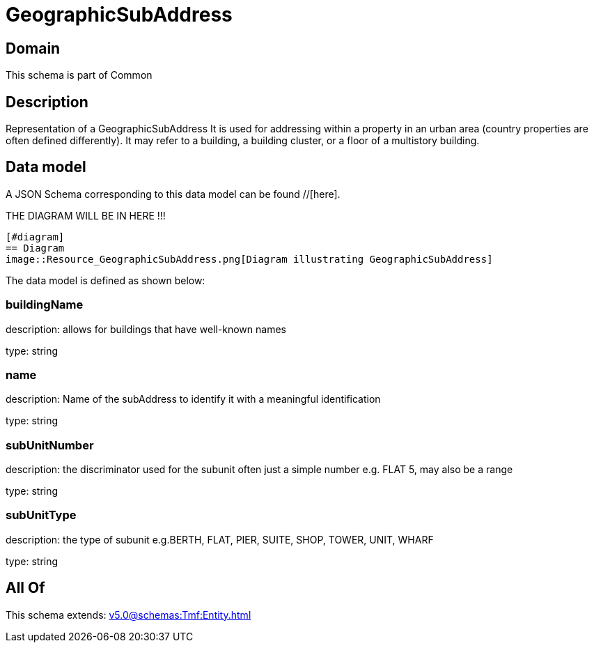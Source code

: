 = GeographicSubAddress

[#domain]
== Domain

This schema is part of Common

[#description]
== Description
Representation of a GeographicSubAddress 
It is used for addressing within a property in an urban area (country properties are often defined differently). It may refer to a building, a building cluster, or a floor of a multistory building.


[#data_model]
== Data model

A JSON Schema corresponding to this data model can be found //[here].

THE DIAGRAM WILL BE IN HERE !!!

            [#diagram]
            == Diagram
            image::Resource_GeographicSubAddress.png[Diagram illustrating GeographicSubAddress]
            

The data model is defined as shown below:


=== buildingName
description: allows for buildings that have well-known names

type: string


=== name
description: Name of the subAddress to identify it with a meaningful identification

type: string


=== subUnitNumber
description: the discriminator used for the subunit
often just a simple number e.g. FLAT 5, may also be a range

type: string


=== subUnitType
description: the type of subunit
e.g.BERTH, FLAT, PIER, SUITE, SHOP, TOWER, UNIT, WHARF

type: string


[#all_of]
== All Of

This schema extends: xref:v5.0@schemas:Tmf:Entity.adoc[]
